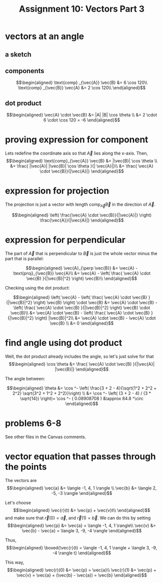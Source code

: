 #+TITLE: Assignment 10: Vectors Part 3
* vectors at an angle
  
** a sketch
 
\begin{tikzpicture}
    \draw[black, thick, ->] (1, 0) -- (0, 1.73205080757) node[above right] {$\vec{A}$};
    \draw[black, thick, ->] (1, 0) -- (0, 0) node[above left] {$\text{proj}_{\vec{B}} \vec{A}$};
    \draw[black, thick, ->] (1, 0) -- (7, 0) node[above right] {\( \vec{B} \)};
    \draw[black, thick, ->] (1, 0) -- (2.5, -2.598) node[above right] {$\text{proj}_{\vec{A}} \vec{B}$};
\end{tikzpicture}

** components
   
   \[\begin{aligned}
   \text{comp} _{\vec{A}} \vec{B} &= 6 \cos  120\\
   \text{comp} _{\vec{B}} \vec{A} &= 2 \cos  120\\
   \end{aligned}\]

** dot product

   
   \[\begin{aligned}
   \vec{A} \cdot \vec{B} &= |A| |B| \cos  \theta \\
   &= 2 \cdot 6 \cdot \cos  120 = -6
   \end{aligned}\]
   
* proving expression for component 
  
  Lets redefine the coordinate axis so that $\vec{A}$ lies along the x-axis. Then,
  \[\begin{aligned}
  \text{comp}_{\vec{A}} \vec{B} &= |\vec{B}| \cos  \theta \\
  &= \frac{ |\vec{A}| |\vec{B}| \cos  \theta }{| \vec{A}|}\\
  &= \frac{ \vec{A} \cdot \vec{B}}{|\vec{A}|}
  \end{aligned}\]
  
* expression for projection

  The projection is just a vector with length $\text{comp}_{\vec{A}} \vec{B}$ in the direction of $\vec A$.
  
  \[\begin{aligned}
  \left( \frac{\vec{A} \cdot \vec{B}}{|\vec{A}|} \right)  \frac{\vec{A}}{|\vec{A}|}
  \end{aligned}\]
  
* expression for perpendicular
  The part of $\vec{A}$ that is perpendicular to $\vec B$ is just the whole vector minus the part that is parallel:
  
  \[\begin{aligned}
  \vec{A}_{\perp  \vec{B}} &= \vec{A} - \text{proj}_{\vec{B}} \vec{A}\\
  &= \vec{A} - \left( \frac{ \vec{A} \cdot \vec{B} }{|\vec{B}|^2} \right)  \vec{B}\\
  \end{aligned}\]

  Checking using the dot product:

  
  \[\begin{aligned}
  \left(  \vec{A} - \left( \frac{ \vec{A} \cdot \vec{B} }{|\vec{B}|^2} \right)  \vec{B} \right)  \cdot \vec{B} &= \vec{A} \cdot \vec{B} - \left( \frac{ \vec{A} \cdot \vec{B} }{|\vec{B}|^2} \right)  \vec{B} \cdot \vec{B}\\
  &= \vec{A} \cdot \vec{B} - \left( \frac{ \vec{A} \cdot \vec{B} }{|\vec{B}|^2} \right)  |\vec{B}|^2\\
  &= \vec{A} \cdot \vec{B} - \vec{A} \cdot \vec{B} \\
  &= 0
  \end{aligned}\]

  
* find angle using dot product
  
  Well, the dot product already includes the angle, so let's just solve for that
  \[\begin{aligned}
  \cos \theta &= \frac{ \vec{A} \cdot \vec{B} }{|\vec{A}| |\vec{B}|}
  \end{aligned}\]

  The angle between:
  
  \[\begin{aligned}
  \theta &= \cos  ^- \left( \frac{3 + 2 - 4}{\sqrt{1^2 + 2^2 + 2^2} \sqrt{3^2 + 1^2 + 2^2}}\right)  \\
  &= \cos  ^-  \left( (3 + 2 - 4) / (3 * \sqrt{14}) \right)= \cos  ^- ( 0.08908708 ) &\approx 84.8 ^\circ
  \end{aligned}\]

  
* problems 6-8

  See other files in the Canvas comments.
  
  \setcounter{section}{8}
* vector equation that passes through the points

  The vectors are 
  \[\begin{aligned}
  \vec{a} &= \langle -1, 4, 1 \rangle \\
  \vec{b} &= \langle 2, -5, -3 \rangle
  \end{aligned}\]

  Let's choose 
  \[\begin{aligned}
  \vec{r}(t) &= \vec{p} + \vec{v}t\\
  \end{aligned}\]
   and make sure that $\vec{r}(0) = \vec{a}$, and $\vec{r}(1) = \vec{b}$.
  We can do this by setting 
  \[\begin{aligned}
  \vec{p} &= \vec{a} = \langle -1, 4, 1 \rangle\\
  \vec{v} &= \vec{b} - \vec{a} = \langle 3, -9, -4 \rangle
  \end{aligned}\]

  Thus,
\[\begin{aligned}
\boxed{\vec{r}(t) = \langle -1, 4, 1 \rangle + \langle 3, -9, -4 \rangle t}
\end{aligned}\]


  This way, 
  \[\begin{aligned}
  \vec{r}(0) &= \vec{p} = \vec{a}\\
  \vec{r}(1) &= \vec{p} + \vec{v} = \vec{a} + (\vec{b} - \vec{a}) = \vec{b}
  \end{aligned}\]
